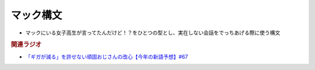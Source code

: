 マック構文
==========================================================
.. glossary::
  マック構文 : ま

* マックにいる女子高生が言ってたんだけど！？をひとつの型とし、実在しない会話をでっちあげる際に使う構文

.. rubric:: 関連ラジオ
* `「ギガが減る」を許せない頑固おじさんの改心【今年の新語予想】#67`_

.. _「ギガが減る」を許せない頑固おじさんの改心【今年の新語予想】#67: https://www.youtube.com/watch?v=Fc8ugpF5_C8
